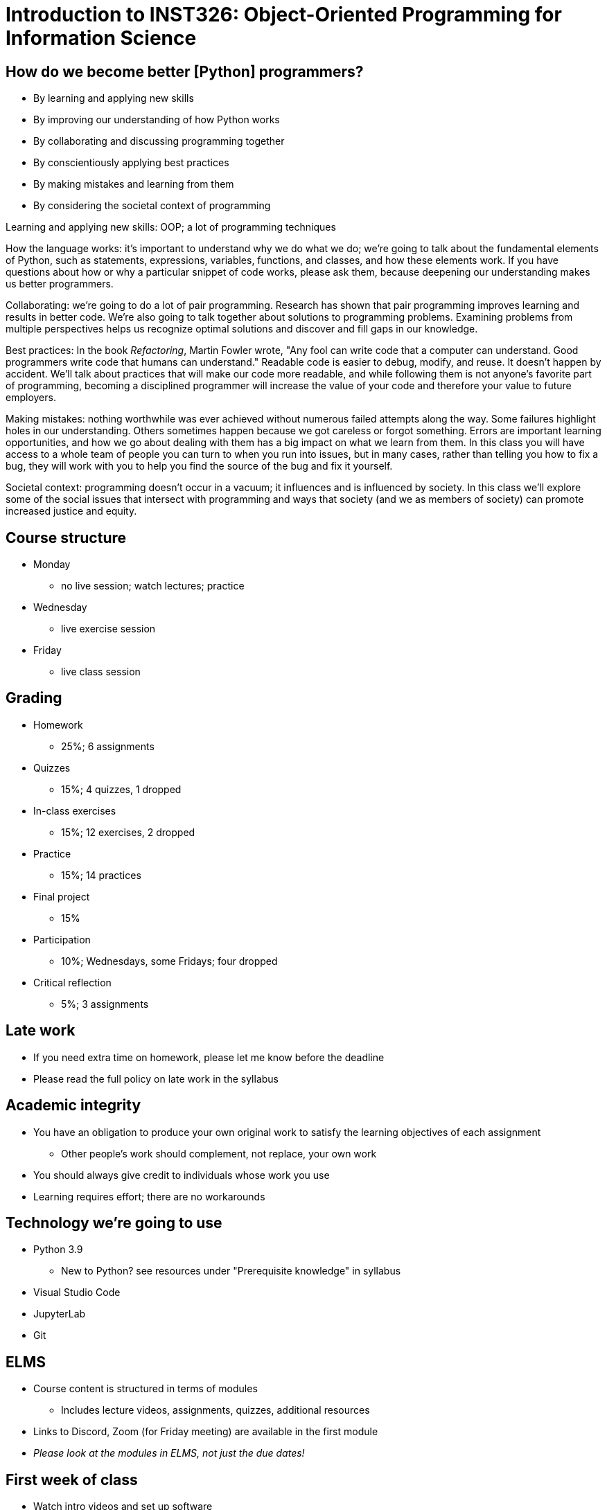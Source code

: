= Introduction to INST326: Object-Oriented Programming for Information Science
:imagesdir: images
:docinfo: shared
:revealjsdir: ../../lib/reveal.js.3.9.2
:source-highlighter: highlightjs
:customcss: ../../css/aric_slides.css
:revealjs_width: 1400
:revealjs_height: 800
:revealjs_history: true
:revealjs_center: false
:title-slide-background-image: spring2021_course_image_big.png

== How do we become better [Python] programmers?

[%step]
[.nobullet]
* By learning and applying [emph]#new skills#
* By improving our [emph]#understanding# of how Python works
* By [emph]#collaborating# and [emph]#discussing# programming together
* By conscientiously applying [emph]#best practices#
* By making [emph]#mistakes# and learning from them
* By considering the [emph]#societal context# of programming

[.notes]
--
Learning and applying new skills: OOP; a lot of programming techniques

How the language works: it's important to understand why we do what we do;
we're going to talk about the fundamental elements of Python, such as statements, expressions, variables, functions, and classes, and how these elements work. If you have questions about how or why a particular snippet of code works, please ask them, because deepening our understanding makes us better programmers.

Collaborating: we're going to do a lot of pair programming. Research has shown that pair programming improves learning and results in better code. We're also going to talk together about solutions to programming problems. Examining problems from multiple perspectives helps us recognize optimal solutions and discover and fill gaps in our knowledge.

Best practices:
//Joel Spolsky, co-founder of Stack Overflow, famously said, "It's harder to read code than to write it." 
In the book _Refactoring_, Martin Fowler wrote, "Any fool can write code that a computer can understand. Good programmers write code that humans can understand." Readable code is easier to debug, modify, and reuse. It doesn't happen by accident. We'll talk about practices that will make our code more readable, and while following them is not anyone's favorite part of programming, becoming a disciplined programmer will increase the value of your code and therefore your value to future employers.

Making mistakes: nothing worthwhile was ever achieved without numerous failed attempts along the way. Some failures highlight holes in our understanding. Others sometimes happen because we got careless or forgot something. Errors are important learning opportunities, and how we go about dealing with them has a big impact on what we learn from them. In this class you will have access to a whole team of people you can turn to when you run into issues, but in many cases, rather than telling you how to fix a bug, they will work with you to help you find the source of the bug and fix it yourself.

Societal context: programming doesn't occur in a vacuum; it influences and is influenced by society. In this class we'll explore some of the social issues that intersect with programming and ways that society (and we as members of society) can promote increased justice and equity.
--

== Course structure

[%step]
[.nobullet.nosubbullet.lessspace]
* Monday
** no live session; watch lectures; practice
* Wednesday
** live exercise session
* Friday
** live class session

[.columns]
== Grading

[.column]
--
[%step]
[.nobullet.nosubbullet]
* Homework
** 25%; 6 assignments
* Quizzes
** 15%; 4 quizzes, 1 dropped
--

[.column]
--
[%step]
[.nobullet.nosubbullet]
* In-class exercises
** 15%; 12 exercises, 2 dropped
* Practice
** 15%; 14 practices
--

[.column]
--
[%step]
[.nobullet.nosubbullet]
* Final project
** 15%
* Participation
** 10%; Wednesdays, some Fridays; four dropped
* Critical reflection
** 5%; 3 assignments
--

== Late work

[%step]
[.nobullet]
* If you need [emph]#extra time# on homework, please let me know before the deadline
* Please read the full policy on late work in the [emph]#syllabus#

== Academic integrity

[%step]
[.nobullet.nosubbullet]
* You have an obligation to produce your own [emph]#original work# to satisfy the learning objectives of each assignment
** Other people’s work should complement, not replace, your own work
* You should always [emph]#give credit# to individuals whose work you use
* Learning requires effort; there are [emph]#no workarounds#

== Technology we're going to use

[%step]
[.nobullet.nosubbullet]
* Python 3.9
** New to Python? see resources under "Prerequisite knowledge" in syllabus
* Visual Studio Code
* JupyterLab
* Git

== ELMS

[%step]
[.nobullet.nosubbullet]
* Course content is structured in terms of [emph]#modules#
** Includes lecture videos, assignments, quizzes, additional resources
* [emph]#Links# to Discord, Zoom (for Friday meeting) are available in the first module
* __Please look at the modules in ELMS, not just the due dates!__

== First week of class

[%step]
[.nobullet.nosubbullet]
* Watch [emph]#intro videos# and set up [emph]#software#
[%step]
** I'll will be available on Discord #help channel Monday and Wednesday during regular class time
* Look over [emph]#syllabus#; send any questions to me
* No exercise session Wednesday; please watch [emph]#lecture videos# and complete [emph]#practice#
* Attend [emph]#live session# Friday
* Complete [emph]#survey#

== I look forward to having you in class!

////

Expectations
    What if you've never programmed in Python before?
Introduce practice as a new way of thinking about programming problems

Academic dishonesty

Pet peeves? - no
    Code is a mass noun

Separate video: software installation

Separate video: Homework: it's all about following directions

Separate video: How to debug your code; how to ask for help

////